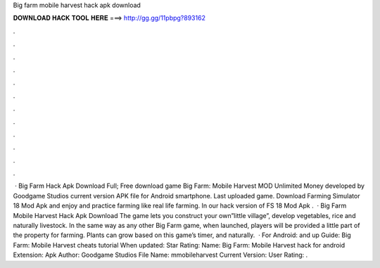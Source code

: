 Big farm mobile harvest hack apk download

𝐃𝐎𝐖𝐍𝐋𝐎𝐀𝐃 𝐇𝐀𝐂𝐊 𝐓𝐎𝐎𝐋 𝐇𝐄𝐑𝐄 ===> http://gg.gg/11pbpg?893162

.

.

.

.

.

.

.

.

.

.

.

.

 · Big Farm Hack Apk Download Full; Free download game Big Farm: Mobile Harvest MOD Unlimited Money developed by Goodgame Studios current version APK file for Android smartphone. Last uploaded game. Download Farming Simulator 18 Mod Apk and enjoy and practice farming like real life farming. In our hack version of FS 18 Mod Apk .  · Big Farm Mobile Harvest Hack Apk Download The game lets you construct your own”little village”, develop vegetables, rice and naturally livestock. In the same way as any other Big Farm game, when launched, players will be provided a little part of the property for farming. Plants can grow based on this game’s timer, and naturally.  · For Android: and up Guide: Big Farm: Mobile Harvest cheats tutorial When updated: Star Rating: Name: Big Farm: Mobile Harvest hack for android Extension: Apk Author: Goodgame Studios File Name: mmobileharvest Current Version: User Rating: .